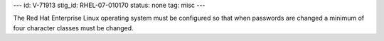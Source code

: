 ---
id: V-71913
stig_id: RHEL-07-010170
status: none
tag: misc
---

The Red Hat Enterprise Linux operating system must be configured so that when passwords are changed a minimum of four character classes must be changed.
